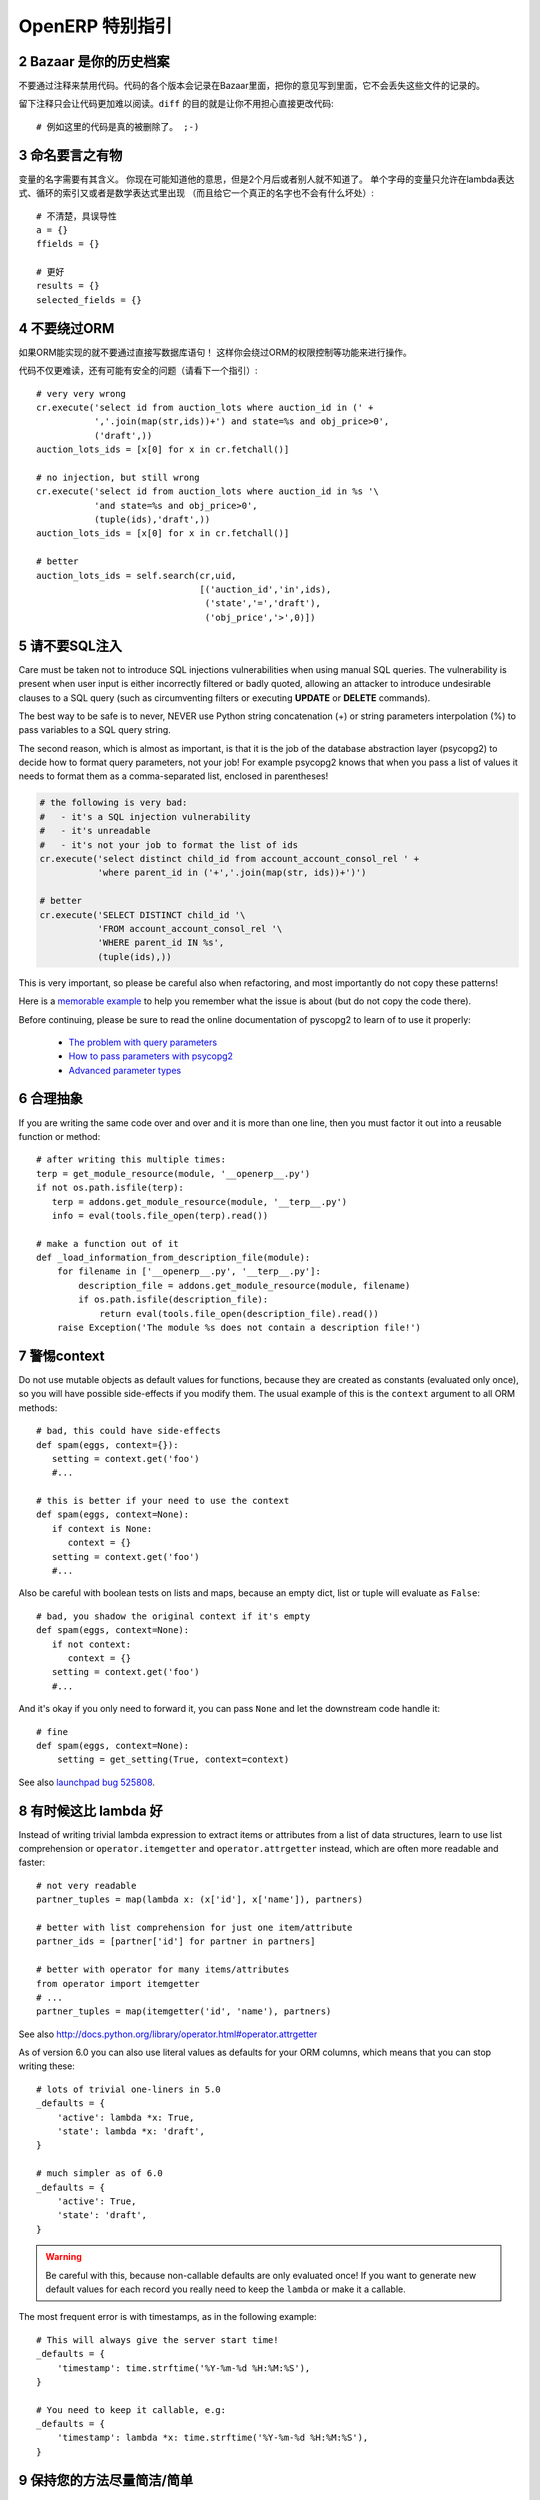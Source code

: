 .. i18n: .. sectnum::
.. i18n:     :start: 2
..

.. sectnum::
    :start: 2

.. i18n: OpenERP Specific Guidelines
.. i18n: +++++++++++++++++++++++++++
..

OpenERP 特别指引
+++++++++++++++++++++++++++

.. i18n: Bazaar is your historian
.. i18n: ------------------------
.. i18n: Do not comment out code if you want to disable it. The code is versioned in
.. i18n: Bazaar, and regardless of your opinion about Bazaar, it does not lose
.. i18n: the file history.
..

Bazaar 是你的历史档案
------------------------
不要通过注释来禁用代码。代码的各个版本会记录在Bazaar里面，把你的意见写到里面，它不会丢失这些文件的记录的。

.. i18n: Leaving comments just makes the code messier and harder to read. And don't
.. i18n: worry about making your changes obvious, that's the purpose of ``diff``::
.. i18n: 
.. i18n:     # no example for this one, code was really removed ;-)
..

留下注释只会让代码更加难以阅读。``diff`` 的目的就是让你不用担心直接更改代码::

    # 例如这里的代码是真的被删除了。 ;-)

.. i18n: Call your fish a fish
.. i18n: ---------------------
.. i18n: Always give your variables a meaningful name.
.. i18n: You may know what it is referring to now, but you won't in 2 months, and
.. i18n: others don't either. One-letter variables are acceptable only in lambda 
.. i18n: expressions and loop indices, or perhaps in pure maths expressions
.. i18n: (and even there it doesn't hurt to use a real name)::
.. i18n: 
.. i18n:     # unclear and misleading
.. i18n:     a = {}
.. i18n:     ffields = {}
.. i18n: 
.. i18n:     # better
.. i18n:     results = {}
.. i18n:     selected_fields = {}
..

命名要言之有物
---------------------
变量的名字需要有其含义。
你现在可能知道他的意思，但是2个月后或者别人就不知道了。
单个字母的变量只允许在lambda表达式、循环的索引又或者是数学表达式里出现
（而且给它一个真正的名字也不会有什么坏处）::

    # 不清楚，具误导性
    a = {}
    ffields = {}

    # 更好
    results = {}
    selected_fields = {}

.. i18n: Do not bypass the ORM
.. i18n: ---------------------
.. i18n: You should never use the database cursor directly when the ORM can do the
.. i18n: same thing! By doing so you are bypassing all the ORM features,
.. i18n: possibly the transactions, access rights and so on.
..

不要绕过ORM
---------------------
如果ORM能实现的就不要通过直接写数据库语句！ 这样你会绕过ORM的权限控制等功能来进行操作。

.. i18n: And chances are that you are also making the code harder to read and
.. i18n: probably less secure (see also next guideline)::
.. i18n: 
.. i18n:     # very very wrong
.. i18n:     cr.execute('select id from auction_lots where auction_id in (' +
.. i18n:                ','.join(map(str,ids))+') and state=%s and obj_price>0',
.. i18n:                ('draft',))
.. i18n:     auction_lots_ids = [x[0] for x in cr.fetchall()]
.. i18n: 
.. i18n:     # no injection, but still wrong
.. i18n:     cr.execute('select id from auction_lots where auction_id in %s '\
.. i18n:                'and state=%s and obj_price>0',
.. i18n:                (tuple(ids),'draft',))
.. i18n:     auction_lots_ids = [x[0] for x in cr.fetchall()]
.. i18n: 
.. i18n:     # better
.. i18n:     auction_lots_ids = self.search(cr,uid,
.. i18n:                                    [('auction_id','in',ids),
.. i18n:                                     ('state','=','draft'),
.. i18n:                                     ('obj_price','>',0)])
..

代码不仅更难读，还有可能有安全的问题（请看下一个指引）::

    # very very wrong
    cr.execute('select id from auction_lots where auction_id in (' +
               ','.join(map(str,ids))+') and state=%s and obj_price>0',
               ('draft',))
    auction_lots_ids = [x[0] for x in cr.fetchall()]

    # no injection, but still wrong
    cr.execute('select id from auction_lots where auction_id in %s '\
               'and state=%s and obj_price>0',
               (tuple(ids),'draft',))
    auction_lots_ids = [x[0] for x in cr.fetchall()]

    # better
    auction_lots_ids = self.search(cr,uid,
                                   [('auction_id','in',ids),
                                    ('state','=','draft'),
                                    ('obj_price','>',0)])

.. i18n: No SQL injections, please!
.. i18n: --------------------------
.. i18n: Care must be taken not to introduce SQL injections vulnerabilities when using
.. i18n: manual SQL queries.  The vulnerability is present when user input is either
.. i18n: incorrectly filtered or badly quoted, allowing an attacker to introduce
.. i18n: undesirable clauses to a SQL query (such as circumventing filters or executing
.. i18n: **UPDATE** or **DELETE** commands).
..

请不要SQL注入
--------------------------
Care must be taken not to introduce SQL injections vulnerabilities when using
manual SQL queries.  The vulnerability is present when user input is either
incorrectly filtered or badly quoted, allowing an attacker to introduce
undesirable clauses to a SQL query (such as circumventing filters or executing
**UPDATE** or **DELETE** commands).

.. i18n: The best way to be safe is to never, NEVER use Python string concatenation (+)
.. i18n: or string parameters interpolation (%) to pass variables to a SQL query string.
..

The best way to be safe is to never, NEVER use Python string concatenation (+)
or string parameters interpolation (%) to pass variables to a SQL query string.

.. i18n: The second reason, which is almost as important, is that it is the job of the
.. i18n: database abstraction layer (psycopg2) to decide how to format query parameters,
.. i18n: not your job!
.. i18n: For example psycopg2 knows that when you pass a list of values it needs to 
.. i18n: format them as a comma-separated list, enclosed in parentheses!
..

The second reason, which is almost as important, is that it is the job of the
database abstraction layer (psycopg2) to decide how to format query parameters,
not your job!
For example psycopg2 knows that when you pass a list of values it needs to 
format them as a comma-separated list, enclosed in parentheses!

.. i18n: .. code-block:: python
.. i18n: 
.. i18n:     # the following is very bad:
.. i18n:     #   - it's a SQL injection vulnerability
.. i18n:     #   - it's unreadable
.. i18n:     #   - it's not your job to format the list of ids
.. i18n:     cr.execute('select distinct child_id from account_account_consol_rel ' +
.. i18n:                'where parent_id in ('+','.join(map(str, ids))+')')
.. i18n: 
.. i18n:     # better
.. i18n:     cr.execute('SELECT DISTINCT child_id '\
.. i18n:                'FROM account_account_consol_rel '\
.. i18n:                'WHERE parent_id IN %s',
.. i18n:                (tuple(ids),))
..

.. code-block:: python

    # the following is very bad:
    #   - it's a SQL injection vulnerability
    #   - it's unreadable
    #   - it's not your job to format the list of ids
    cr.execute('select distinct child_id from account_account_consol_rel ' +
               'where parent_id in ('+','.join(map(str, ids))+')')

    # better
    cr.execute('SELECT DISTINCT child_id '\
               'FROM account_account_consol_rel '\
               'WHERE parent_id IN %s',
               (tuple(ids),))

.. i18n: This is very important, so please be careful also when refactoring, and most
.. i18n: importantly do not copy these patterns!
..

This is very important, so please be careful also when refactoring, and most
importantly do not copy these patterns!

.. i18n: Here is a `memorable example <http://www.bobby-tables.com>`_ to help
.. i18n: you remember what the issue is about (but do not copy the code there).
..

Here is a `memorable example <http://www.bobby-tables.com>`_ to help
you remember what the issue is about (but do not copy the code there).

.. i18n: Before continuing, please be sure to read the online documentation of pyscopg2
.. i18n: to learn of to use it properly:
..

Before continuing, please be sure to read the online documentation of pyscopg2
to learn of to use it properly:

.. i18n:  * `The problem with query parameters <http://initd.org/psycopg/docs/usage.html#the-problem-with-the-query-parameters>`_
.. i18n:  * `How to pass parameters with psycopg2 <http://initd.org/psycopg/docs/usage.html#passing-parameters-to-sql-queries>`_
.. i18n:  * `Advanced parameter types <http://initd.org/psycopg/docs/usage.html#adaptation-of-python-values-to-sql-types>`_
..

 * `The problem with query parameters <http://initd.org/psycopg/docs/usage.html#the-problem-with-the-query-parameters>`_
 * `How to pass parameters with psycopg2 <http://initd.org/psycopg/docs/usage.html#passing-parameters-to-sql-queries>`_
 * `Advanced parameter types <http://initd.org/psycopg/docs/usage.html#adaptation-of-python-values-to-sql-types>`_

.. i18n: Factor out the code
.. i18n: -------------------
.. i18n: If you are writing the same code over and over and it is more than one line,
.. i18n: then you must factor it out into a reusable function or method::
.. i18n: 
.. i18n:     # after writing this multiple times:
.. i18n:     terp = get_module_resource(module, '__openerp__.py')
.. i18n:     if not os.path.isfile(terp):
.. i18n:        terp = addons.get_module_resource(module, '__terp__.py')
.. i18n:        info = eval(tools.file_open(terp).read())
.. i18n: 
.. i18n:     # make a function out of it
.. i18n:     def _load_information_from_description_file(module):
.. i18n:         for filename in ['__openerp__.py', '__terp__.py']:
.. i18n:             description_file = addons.get_module_resource(module, filename)
.. i18n:             if os.path.isfile(description_file):
.. i18n:                 return eval(tools.file_open(description_file).read())
.. i18n:         raise Exception('The module %s does not contain a description file!')
..

合理抽象
-------------------
If you are writing the same code over and over and it is more than one line,
then you must factor it out into a reusable function or method::

    # after writing this multiple times:
    terp = get_module_resource(module, '__openerp__.py')
    if not os.path.isfile(terp):
       terp = addons.get_module_resource(module, '__terp__.py')
       info = eval(tools.file_open(terp).read())

    # make a function out of it
    def _load_information_from_description_file(module):
        for filename in ['__openerp__.py', '__terp__.py']:
            description_file = addons.get_module_resource(module, filename)
            if os.path.isfile(description_file):
                return eval(tools.file_open(description_file).read())
        raise Exception('The module %s does not contain a description file!')

.. i18n: The infamous context
.. i18n: --------------------
.. i18n: Do not use mutable objects as default values for functions, because they are
.. i18n: created as constants (evaluated only once), so you will have possible
.. i18n: side-effects if you modify them.
.. i18n: The usual example of this is the ``context`` argument to all ORM methods::
.. i18n: 
.. i18n:     # bad, this could have side-effects
.. i18n:     def spam(eggs, context={}):
.. i18n:        setting = context.get('foo')
.. i18n:        #...
.. i18n: 
.. i18n:     # this is better if your need to use the context
.. i18n:     def spam(eggs, context=None):
.. i18n:        if context is None:
.. i18n:           context = {}
.. i18n:        setting = context.get('foo')
.. i18n:        #...
..

警惕context
--------------------
Do not use mutable objects as default values for functions, because they are
created as constants (evaluated only once), so you will have possible
side-effects if you modify them.
The usual example of this is the ``context`` argument to all ORM methods::

    # bad, this could have side-effects
    def spam(eggs, context={}):
       setting = context.get('foo')
       #...

    # this is better if your need to use the context
    def spam(eggs, context=None):
       if context is None:
          context = {}
       setting = context.get('foo')
       #...

.. i18n: Also be careful with boolean tests on lists and maps, because an empty
.. i18n: dict, list or tuple will evaluate as ``False``::
.. i18n: 
.. i18n:     # bad, you shadow the original context if it's empty
.. i18n:     def spam(eggs, context=None):
.. i18n:        if not context:
.. i18n:           context = {}
.. i18n:        setting = context.get('foo')
.. i18n:        #...
..

Also be careful with boolean tests on lists and maps, because an empty
dict, list or tuple will evaluate as ``False``::

    # bad, you shadow the original context if it's empty
    def spam(eggs, context=None):
       if not context:
          context = {}
       setting = context.get('foo')
       #...

.. i18n: And it's okay if you only need to forward it, you can pass ``None`` and
.. i18n: let the downstream code handle it::
.. i18n: 
.. i18n:     # fine
.. i18n:     def spam(eggs, context=None):
.. i18n:         setting = get_setting(True, context=context)
..

And it's okay if you only need to forward it, you can pass ``None`` and
let the downstream code handle it::

    # fine
    def spam(eggs, context=None):
        setting = get_setting(True, context=context)

.. i18n: See also `launchpad bug 525808 <https://bugs.launchpad.net/openobject-server/+bug/525808>`_.
..

See also `launchpad bug 525808 <https://bugs.launchpad.net/openobject-server/+bug/525808>`_.

.. i18n: There is better than lambda, sometimes
.. i18n: --------------------------------------
.. i18n: Instead of writing trivial lambda expression to extract items or attributes
.. i18n: from a list of data structures, learn to use list comprehension
.. i18n: or ``operator.itemgetter`` and ``operator.attrgetter`` instead, which are
.. i18n: often more readable and faster::
.. i18n: 
.. i18n:     # not very readable
.. i18n:     partner_tuples = map(lambda x: (x['id'], x['name']), partners)
.. i18n: 
.. i18n:     # better with list comprehension for just one item/attribute
.. i18n:     partner_ids = [partner['id'] for partner in partners]
.. i18n: 
.. i18n:     # better with operator for many items/attributes
.. i18n:     from operator import itemgetter
.. i18n:     # ...
.. i18n:     partner_tuples = map(itemgetter('id', 'name'), partners)
..

有时候这比 lambda 好
--------------------------------------
Instead of writing trivial lambda expression to extract items or attributes
from a list of data structures, learn to use list comprehension
or ``operator.itemgetter`` and ``operator.attrgetter`` instead, which are
often more readable and faster::

    # not very readable
    partner_tuples = map(lambda x: (x['id'], x['name']), partners)

    # better with list comprehension for just one item/attribute
    partner_ids = [partner['id'] for partner in partners]

    # better with operator for many items/attributes
    from operator import itemgetter
    # ...
    partner_tuples = map(itemgetter('id', 'name'), partners)

.. i18n: See also http://docs.python.org/library/operator.html#operator.attrgetter
..

See also http://docs.python.org/library/operator.html#operator.attrgetter

.. i18n: As of version 6.0 you can also use literal values as defaults for
.. i18n: your ORM columns, which means that you can stop writing these::
.. i18n: 
.. i18n:     # lots of trivial one-liners in 5.0
.. i18n:     _defaults = {
.. i18n:         'active': lambda *x: True,
.. i18n:         'state': lambda *x: 'draft',
.. i18n:     }
.. i18n: 
.. i18n:     # much simpler as of 6.0
.. i18n:     _defaults = {
.. i18n:         'active': True,
.. i18n:         'state': 'draft',
.. i18n:     }
..

As of version 6.0 you can also use literal values as defaults for
your ORM columns, which means that you can stop writing these::

    # lots of trivial one-liners in 5.0
    _defaults = {
        'active': lambda *x: True,
        'state': lambda *x: 'draft',
    }

    # much simpler as of 6.0
    _defaults = {
        'active': True,
        'state': 'draft',
    }

.. i18n: .. warning::
.. i18n: 
.. i18n:     Be careful with this, because non-callable defaults are only evaluated
.. i18n:     once! If you want to generate new default values for each
.. i18n:     record you really need to keep the ``lambda`` or make it a callable.
..

.. warning::

    Be careful with this, because non-callable defaults are only evaluated
    once! If you want to generate new default values for each
    record you really need to keep the ``lambda`` or make it a callable.

.. i18n: The most frequent error is with timestamps, as in the following example::
.. i18n: 
.. i18n:     # This will always give the server start time!
.. i18n:     _defaults = {
.. i18n:         'timestamp': time.strftime('%Y-%m-%d %H:%M:%S'),
.. i18n:     }
.. i18n: 
.. i18n:     # You need to keep it callable, e.g:
.. i18n:     _defaults = {
.. i18n:         'timestamp': lambda *x: time.strftime('%Y-%m-%d %H:%M:%S'),
.. i18n:     }
..

The most frequent error is with timestamps, as in the following example::

    # This will always give the server start time!
    _defaults = {
        'timestamp': time.strftime('%Y-%m-%d %H:%M:%S'),
    }

    # You need to keep it callable, e.g:
    _defaults = {
        'timestamp': lambda *x: time.strftime('%Y-%m-%d %H:%M:%S'),
    }

.. i18n: Keep your methods short/simple when possible
.. i18n: --------------------------------------------
.. i18n: Functions and methods should not contain too much logic: having a lot of small and simple methods is more advisable than having few
.. i18n: large and complex methods. A good rule of thumb is to split a method as soon as:
..

保持您的方法尽量简洁/简单
--------------------------------------------
Functions and methods should not contain too much logic: having a lot of small and simple methods is more advisable than having few
large and complex methods. A good rule of thumb is to split a method as soon as:

.. i18n:     * it has more than one responsibility (see http://en.wikipedia.org/wiki/Single_responsibility_principle)
.. i18n:     * it is too big to fit on one screen.
..

    * it has more than one responsibility (see http://en.wikipedia.org/wiki/Single_responsibility_principle)
    * it is too big to fit on one screen.

.. i18n: Also, name your functions accordingly: small and properly named functions are the starting point of readable/maintainable code and tighter documentation.
..

Also, name your functions accordingly: small and properly named functions are the starting point of readable/maintainable code and tighter documentation.

.. i18n: This recommendation is also relevant for classes, files, modules and packages. (See also http://en.wikipedia.org/wiki/Cyclomatic_complexity )
..

This recommendation is also relevant for classes, files, modules and packages. (See also http://en.wikipedia.org/wiki/Cyclomatic_complexity )

.. i18n: Never commit the transaction
.. i18n: ----------------------------
.. i18n: The OpenERP/OpenObject framework is in charge of providing the transactional context for all RPC calls.
.. i18n: The principle is that a new database cursor is opened at the beginning of each RPC call, and committed
.. i18n: when the call has returned, just before transmitting the answer to the RPC client, approximately like this::
.. i18n: 
.. i18n:     def execute(self, db_name, uid, obj, method, *args, **kw):
.. i18n:         db, pool = pooler.get_db_and_pool(db_name)
.. i18n:         # create transaction cursor
.. i18n:         cr = db.cursor()
.. i18n:         try:
.. i18n:             res = pool.execute_cr(cr, uid, obj, method, *args, **kw)
.. i18n:             cr.commit() # all good, we commit
.. i18n:         except Exception:
.. i18n:             cr.rollback() # error, rollback everything atomically
.. i18n:             raise
.. i18n:         finally:
.. i18n:             cr.close() # always close cursor opened manually
.. i18n:         return res
..

不要提交事务
----------------------------
The OpenERP/OpenObject framework is in charge of providing the transactional context for all RPC calls.
The principle is that a new database cursor is opened at the beginning of each RPC call, and committed
when the call has returned, just before transmitting the answer to the RPC client, approximately like this::

    def execute(self, db_name, uid, obj, method, *args, **kw):
        db, pool = pooler.get_db_and_pool(db_name)
        # create transaction cursor
        cr = db.cursor()
        try:
            res = pool.execute_cr(cr, uid, obj, method, *args, **kw)
            cr.commit() # all good, we commit
        except Exception:
            cr.rollback() # error, rollback everything atomically
            raise
        finally:
            cr.close() # always close cursor opened manually
        return res

.. i18n: If any error occurs during the execution of the RPC call, the transaction is rolled back atomically,
.. i18n: preserving the state of the system.
..

If any error occurs during the execution of the RPC call, the transaction is rolled back atomically,
preserving the state of the system.

.. i18n: Similarly, the system also provides a dedicated transaction during the execution of tests suites,
.. i18n: so it can be rolled back or not depending on the server startup options.
..

Similarly, the system also provides a dedicated transaction during the execution of tests suites,
so it can be rolled back or not depending on the server startup options.

.. i18n: The consequence is that if you manually call ``cr.commit()`` anywhere there is a very high chance
.. i18n: that you **will** break the system in various ways, because you will cause partial commits, and thus
.. i18n: partial and unclean rollbacks, causing among others:
..

The consequence is that if you manually call ``cr.commit()`` anywhere there is a very high chance
that you **will** break the system in various ways, because you will cause partial commits, and thus
partial and unclean rollbacks, causing among others:

.. i18n:  - inconsistent business data, usually data loss ;
.. i18n:  - workflow desynchronization, documents stuck permanently ;
.. i18n:  - tests that can't be rolled back cleanly, and will start polluting the database,
.. i18n:    and triggering error (this is true even if no error occurs during the transaction) ;
..

 - inconsistent business data, usually data loss ;
 - workflow desynchronization, documents stuck permanently ;
 - tests that can't be rolled back cleanly, and will start polluting the database,
   and triggering error (this is true even if no error occurs during the transaction) ;

.. i18n: Here is the very simple rule:
..

Here is the very simple rule:

.. i18n: .. warning:: **You should NEVER call cr.commit() yourself, UNLESS you have created your own 
.. i18n:    database cursor explicitly! And the situations where you need to do that are exceptional!**
..

.. warning:: **You should NEVER call cr.commit() yourself, UNLESS you have created your own 
   database cursor explicitly! And the situations where you need to do that are exceptional!**

.. i18n: And by the way if you did create your own cursor, then you need to handle error cases and proper
.. i18n: rollback, as well as properly close the cursor when you're done with it.
..

And by the way if you did create your own cursor, then you need to handle error cases and proper
rollback, as well as properly close the cursor when you're done with it.

.. i18n: And contrary to popular belief, you do *not* even need to call ``cr.commit()`` in the following
.. i18n: situations:
..

And contrary to popular belief, you do *not* even need to call ``cr.commit()`` in the following
situations:

.. i18n:  - in the ``_auto_init()`` method of an ``osv.osv`` object: this is taken care of by the addons
.. i18n:    initialization method, or by the ORM transaction when creating custom models ;
.. i18n:  - in reports: the ``commit()`` is handled by the framework too, so you can update the database
.. i18n:    even from within a report ;
.. i18n:  - within ``osv.osv_memory`` methods: these methods are called exactly like regular ``osv.osv``
.. i18n:    ones, within a transaction and with the corresponding ``cr.commit()``/``rollback()`` at the end ;
.. i18n:  - etc. (see general rule above if you have in doubt!)
..

 - in the ``_auto_init()`` method of an ``osv.osv`` object: this is taken care of by the addons
   initialization method, or by the ORM transaction when creating custom models ;
 - in reports: the ``commit()`` is handled by the framework too, so you can update the database
   even from within a report ;
 - within ``osv.osv_memory`` methods: these methods are called exactly like regular ``osv.osv``
   ones, within a transaction and with the corresponding ``cr.commit()``/``rollback()`` at the end ;
 - etc. (see general rule above if you have in doubt!)

.. i18n: And another very simple rule:
..

And another very simple rule:

.. i18n: .. warning:: **All cr.commit() calls outside of the server framework from now on must have an explicit
.. i18n:    comment explaining why they are absolutely necessary, why they are indeed correct, and why
.. i18n:    they do not break the transactions. Otherwise they can and will be removed!**
..

.. warning:: **All cr.commit() calls outside of the server framework from now on must have an explicit
   comment explaining why they are absolutely necessary, why they are indeed correct, and why
   they do not break the transactions. Otherwise they can and will be removed!**

.. i18n: Use the gettext method correctly
.. i18n: --------------------------------
..

正确使用 gettext 方法
--------------------------------

.. i18n: OpenERP uses a GetText-like method named "underscore" ``_( )`` to indicate that a static
.. i18n: string used in the code needs to be translated at runtime using the language of the context.
.. i18n: This pseudo-method is accessed within your code by importing as follows::
.. i18n: 
.. i18n:     from tools.translate import _
..

OpenERP uses a GetText-like method named "underscore" ``_( )`` to indicate that a static
string used in the code needs to be translated at runtime using the language of the context.
This pseudo-method is accessed within your code by importing as follows::

    from tools.translate import _

.. i18n: A few very important rules must be followed when using it, in order for it to work and to
.. i18n: avoid filling the translations with useless junk.
..

A few very important rules must be followed when using it, in order for it to work and to
avoid filling the translations with useless junk.

.. i18n: Basically, this method should only be used for static strings written manually in the code,
.. i18n: it will not work to translate field *values*, such as Product names, etc. This must be
.. i18n: done instead using the ``translate`` flag on the corresponding field.
..

Basically, this method should only be used for static strings written manually in the code,
it will not work to translate field *values*, such as Product names, etc. This must be
done instead using the ``translate`` flag on the corresponding field.

.. i18n: The rule is very simple: calls to the underscore method should *always* be in the form ``_('literal string')``
.. i18n: and nothing else::
.. i18n: 
.. i18n:     # Good: plain strings
.. i18n:     error = _('This record is locked!')
.. i18n: 
.. i18n:     # Good: strings with formatting patterns included
.. i18n:     error = _('Record %s cannot be modified!') % record
.. i18n: 
.. i18n:     # OK too: multi-line literal strings
.. i18n:     error = _("""This is a bad multiline example
.. i18n:                  about record %s!""") % record
.. i18n:     error = _('Record %s cannot be modified' \
.. i18n:               'after being validated!') % record
.. i18n: 
.. i18n:     # BAD: tries to translate after string formatting 
.. i18n:     #      (pay attention to brackets!)
.. i18n:     # This does NOT work and messes up the translations!
.. i18n:     error = _('Record %s cannot be modified!' % record)
.. i18n: 
.. i18n:     # BAD: dynamic string, string concatenation, etc are forbidden!
.. i18n:     # This does NOT work and messes up the translations!
.. i18n:     error = _("'" + que_rec['question'] + "' \n")
.. i18n: 
.. i18n:     # BAD: field values are automatically translated by the framework
.. i18n:     # This is useless and will not work the way you think:
.. i18n:     error = _("Product %s is out of stock!") % _(product.name)
.. i18n:     # and the following will of course not work as already explained:
.. i18n:     error = _("Product %s is out of stock!" % product.name)
.. i18n: 
.. i18n:     # BAD: field values are automatically translated by the framework
.. i18n:     # This is useless and will not work the way you think:
.. i18n:     error = _("Product %s is not available!") % _(product.name)
.. i18n:     # and the following will of course not work as already explained:
.. i18n:     error = _("Product %s is not available!" % product.name)
.. i18n: 
.. i18n:     # Instead you can do the following and everything will be translated,
.. i18n:     # including the product name if its field definition has the
.. i18n:     # translate flag properly set:
.. i18n:     error = _("Product %s is not available!") % product.name
..

The rule is very simple: calls to the underscore method should *always* be in the form ``_('literal string')``
and nothing else::

    # Good: plain strings
    error = _('This record is locked!')

    # Good: strings with formatting patterns included
    error = _('Record %s cannot be modified!') % record

    # OK too: multi-line literal strings
    error = _("""This is a bad multiline example
                 about record %s!""") % record
    error = _('Record %s cannot be modified' \
              'after being validated!') % record

    # BAD: tries to translate after string formatting 
    #      (pay attention to brackets!)
    # This does NOT work and messes up the translations!
    error = _('Record %s cannot be modified!' % record)

    # BAD: dynamic string, string concatenation, etc are forbidden!
    # This does NOT work and messes up the translations!
    error = _("'" + que_rec['question'] + "' \n")

    # BAD: field values are automatically translated by the framework
    # This is useless and will not work the way you think:
    error = _("Product %s is out of stock!") % _(product.name)
    # and the following will of course not work as already explained:
    error = _("Product %s is out of stock!" % product.name)

    # BAD: field values are automatically translated by the framework
    # This is useless and will not work the way you think:
    error = _("Product %s is not available!") % _(product.name)
    # and the following will of course not work as already explained:
    error = _("Product %s is not available!" % product.name)

    # Instead you can do the following and everything will be translated,
    # including the product name if its field definition has the
    # translate flag properly set:
    error = _("Product %s is not available!") % product.name

.. i18n: Also, keep in mind that translators will have to work with the literal values that are passed
.. i18n: to the underscore function, so please try to make them easy to understand and keep spurious
.. i18n: characters and formatting to a minimum. Translators must be aware that formatting patterns such
.. i18n: as ``%s`` or ``%d``, newlines, etc. need to be preserved, but it's important to use these
.. i18n: in a sensible and obvious manner::
.. i18n: 
.. i18n:     # Bad: makes the translations hard to work with
.. i18n:     error = "'" + question + _("' \nPlease enter an integer value ")
.. i18n: 
.. i18n:     # Better (pay attention to position of the brackets too!)
.. i18n:     error = _("Answer to question %s is not valid.\n" \
.. i18n:               "Please enter an integer value.") % question
..

Also, keep in mind that translators will have to work with the literal values that are passed
to the underscore function, so please try to make them easy to understand and keep spurious
characters and formatting to a minimum. Translators must be aware that formatting patterns such
as ``%s`` or ``%d``, newlines, etc. need to be preserved, but it's important to use these
in a sensible and obvious manner::

    # Bad: makes the translations hard to work with
    error = "'" + question + _("' \nPlease enter an integer value ")

    # Better (pay attention to position of the brackets too!)
    error = _("Answer to question %s is not valid.\n" \
              "Please enter an integer value.") % question
